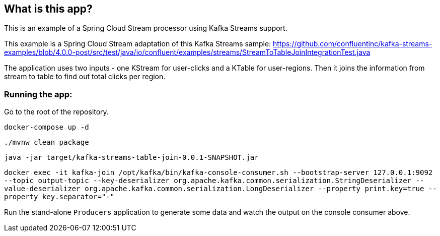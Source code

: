 == What is this app?

This is an example of a Spring Cloud Stream processor using Kafka Streams support.

This example is a Spring Cloud Stream adaptation of this Kafka Streams sample: https://github.com/confluentinc/kafka-streams-examples/blob/4.0.0-post/src/test/java/io/confluent/examples/streams/StreamToTableJoinIntegrationTest.java

The application uses two inputs - one KStream for user-clicks and a KTable for user-regions.
Then it joins the information from stream to table to find out total clicks per region.

=== Running the app:

Go to the root of the repository.

`docker-compose up -d`

`./mvnw clean package`

`java -jar target/kafka-streams-table-join-0.0.1-SNAPSHOT.jar`

`docker exec -it kafka-join /opt/kafka/bin/kafka-console-consumer.sh --bootstrap-server 127.0.0.1:9092 --topic output-topic --key-deserializer org.apache.kafka.common.serialization.StringDeserializer --value-deserializer org.apache.kafka.common.serialization.LongDeserializer --property print.key=true --property key.separator="-"`

Run the stand-alone `Producers` application to generate some data and watch the output on the console consumer above.